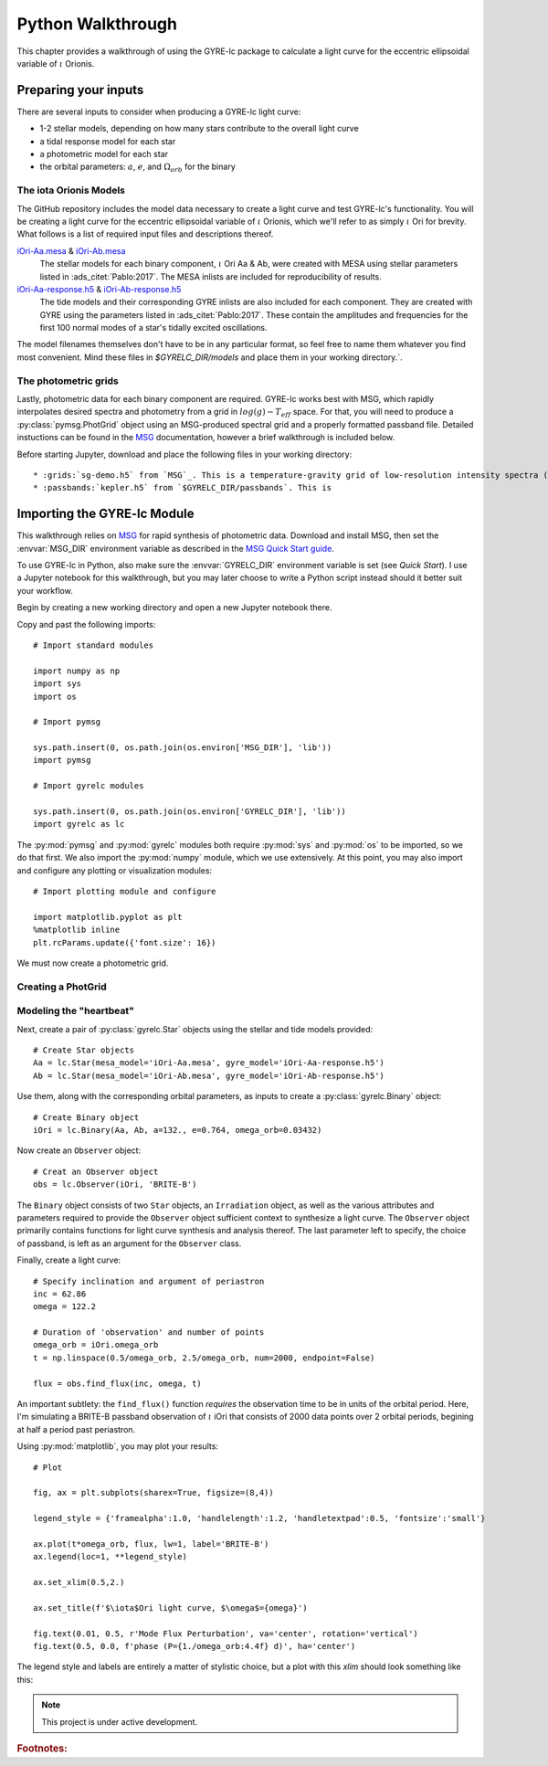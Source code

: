 .. _python-walkthrough:

.. _MSG: http://www.astro.wisc.edu/~townsend/resource/docs/msg/
.. _iOri-Aa.mesa: https://github.com/aaronesque/gyre-lc/raw/master/model/iOri-Aa.mesa
.. _iOri-Ab.mesa: https://github.com/aaronesque/gyre-lc/raw/master/model/iOri-Ab.mesa
.. _iOri-Aa-response.h5: https://github.com/aaronesque/gyre-lc/raw/master/model/iOri-Aa-response.h5
.. _iOri-Ab-response.h5: https://github.com/aaronesque/gyre-lc/raw/master/model/iOri-Ab-response.h5

.. gyre-lc documentation master file, created by

#############################
Python Walkthrough
#############################

This chapter provides a walkthrough of using the GYRE-lc package to calculate a light curve for the eccentric ellipsoidal variable of :math:`{\iota}` Orionis.

*****************************
Preparing your inputs
*****************************

There are several inputs to consider when producing a GYRE-lc light curve:

- 1-2 stellar models, depending on how many stars contribute to the overall light curve
- a tidal response model for each star
- a photometric model for each star
- the orbital parameters: :math:`a`, :math:`e`, and :math:`\Omega_{orb}` for the binary


The iota Orionis Models
=============================

The GitHub repository includes the model data necessary to create a light curve and test GYRE-lc's functionality. You will be creating a light curve for the eccentric ellipsoidal variable of :math:`{\iota}` Orionis, which we'll refer to as simply :math:`{\iota}` Ori for brevity. What follows is a list of required input files and descriptions thereof.  


`iOri-Aa.mesa`_ & `iOri-Ab.mesa`_
    The stellar models for each binary component, :math:`{\iota}` Ori Aa & Ab, were created with MESA using stellar parameters listed in :ads_citet:`Pablo:2017`. The MESA inlists are included for reproducibility of results.

`iOri-Aa-response.h5`_ & `iOri-Ab-response.h5`_
    The tide models and their corresponding GYRE inlists are also included for each component. They are created with GYRE using the parameters listed in :ads_citet:`Pablo:2017`. These contain the amplitudes and frequencies for the first 100 normal modes of a star's tidally excited oscillations.


The model filenames themselves don't have to be in any particular format, so feel free to name them whatever you find most convenient. Mind these files in `$GYRELC_DIR/models` and place them in your working directory.`.

The photometric grids
==============================

Lastly, photometric data for each binary component are required. GYRE-lc works best with MSG, which rapidly interpolates desired spectra and photometry from a grid in :math:`log(g)-T_{eff}` space. For that, you will need to produce a :py:class:`pymsg.PhotGrid` object using an MSG-produced spectral grid and a properly formatted passband file. Detailed instuctions can be found in the `MSG`_ documentation, however a brief walkthrough is included below.

Before starting Jupyter, download and place the following files in your working directory::

* :grids:`sg-demo.h5` from `MSG`_. This is a temperature-gravity grid of low-resolution intensity spectra (based on the solar-metallicity :ads_citet:`castelli:2003` atmospheres).
* :passbands:`kepler.h5` from `$GYRELC_DIR/passbands`. This is  

******************************
Importing the GYRE-lc Module
******************************

This walkthrough relies on `MSG`_ for rapid synthesis of photometric data. Download and install MSG, then set the :envvar:`MSG_DIR` environment variable as described in the `MSG Quick Start guide <http://www.astro.wisc.edu/~townsend/resource/docs/msg/user-guide/quick-start.html#quick-start>`_. 

To use GYRE-lc in Python, also make sure the :envvar:`GYRELC_DIR` environment variable is set (see `Quick Start`). I use a Jupyter notebook for this walkthrough, but you may later choose to write a Python script instead should it better suit your workflow.

Begin by creating a new working directory and open a new Jupyter notebook there.

Copy and past the following imports::

    # Import standard modules

    import numpy as np
    import sys
    import os

    # Import pymsg

    sys.path.insert(0, os.path.join(os.environ['MSG_DIR'], 'lib'))
    import pymsg

    # Import gyrelc modules

    sys.path.insert(0, os.path.join(os.environ['GYRELC_DIR'], 'lib'))
    import gyrelc as lc

The :py:mod:`pymsg` and :py:mod:`gyrelc` modules both require :py:mod:`sys` and :py:mod:`os` to be imported, so we do that first. We also import the :py:mod:`numpy` module, which we use extensively.
At this point, you may also import and configure any plotting or visualization modules::

    # Import plotting module and configure
    
    import matplotlib.pyplot as plt
    %matplotlib inline
    plt.rcParams.update({'font.size': 16})

We must now create a photometric grid.

Creating a PhotGrid
=========================


Modeling the "heartbeat"
=========================

Next, create a pair of :py:class:`gyrelc.Star` objects using the stellar and tide models provided::

    # Create Star objects
    Aa = lc.Star(mesa_model='iOri-Aa.mesa', gyre_model='iOri-Aa-response.h5')
    Ab = lc.Star(mesa_model='iOri-Ab.mesa', gyre_model='iOri-Ab-response.h5')

Use them, along with the corresponding orbital parameters, as inputs to create a :py:class:`gyrelc.Binary` object::

    # Create Binary object
    iOri = lc.Binary(Aa, Ab, a=132., e=0.764, omega_orb=0.03432)

Now create an ``Observer`` object::

    # Creat an Observer object
    obs = lc.Observer(iOri, 'BRITE-B')

The ``Binary`` object consists of two ``Star`` objects, an ``Irradiation`` object, as well as the various attributes and parameters required to provide the ``Observer`` object sufficient context to synthesize a light curve. The ``Observer`` object primarily contains functions for light curve synthesis and analysis thereof. The last parameter left to specify, the choice of passband, is left as an argument for the ``Observer`` class.

Finally, create a light curve::

    # Specify inclination and argument of periastron
    inc = 62.86
    omega = 122.2

    # Duration of 'observation' and number of points
    omega_orb = iOri.omega_orb
    t = np.linspace(0.5/omega_orb, 2.5/omega_orb, num=2000, endpoint=False)

    flux = obs.find_flux(inc, omega, t)

An important subtlety: the ``find_flux()`` function *requires* the observation time to be in units of the orbital period. Here, I'm simulating a BRITE-B passband observation of :math:`{\iota}` iOri that consists of 2000 data points over 2 orbital periods, begining at half a period past periastron. 

Using :py:mod:`matplotlib`, you may plot your results::

    # Plot

    fig, ax = plt.subplots(sharex=True, figsize=(8,4))

    legend_style = {'framealpha':1.0, 'handlelength':1.2, 'handletextpad':0.5, 'fontsize':'small'}

    ax.plot(t*omega_orb, flux, lw=1, label='BRITE-B')
    ax.legend(loc=1, **legend_style)

    ax.set_xlim(0.5,2.)

    ax.set_title(f'$\iota$Ori light curve, $\omega$={omega}')

    fig.text(0.01, 0.5, r'Mode Flux Perturbation', va='center', rotation='vertical')
    fig.text(0.5, 0.0, f'phase (P={1./omega_orb:4.4f} d)', ha='center')

The legend style and labels are entirely a matter of stylistic choice, but a plot with this *xlim* should look something like this:

.. image:: ./walkthrough-lightcurve.png

.. note:: This project is under active development.

.. rubric:: Footnotes:
